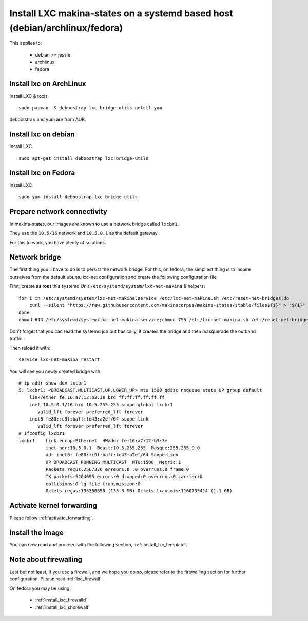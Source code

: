 Install LXC makina-states on a systemd based host (debian/archlinux/fedora)
================================================================================
This applies to:

    - debian >= jessie
    - archlinux
    - fedora

Install lxc on ArchLinux
--------------------------
install LXC & tools
::

 sudo pacman -S deboostrap lxc bridge-utils netctl yum

debootstrap and yum are from AUR.

Install lxc on debian
----------------------
install LXC
::

 sudo apt-get install deboostrap lxc bridge-utils

Install lxc on Fedora
-------------------------------
install LXC
::

 sudo yum install deboostrap lxc bridge-utils

Prepare network connectivity
-------------------------------
In makina-states, our images are known to use a network bridge called
``lxcbr1``.

They use the ``10.5/16`` network and ``10.5.0.1`` as the default gateway.

For this to work, you have plenty of solutions.

Network bridge
----------------
The first thing you ll have to do is to persist the network bridge.
For this, on fedora, the simpliest thing is to inspire ourselves from the
default ubuntu lxc-net configuration and create the following configuration file

First, create **as root** this systemd Unit ``/etc/systemd/system/lxc-net-makina`` & helpers::

    for i in /etc/systemd/system/lxc-net-makina.service /etc/lxc-net-makina.sh /etc/reset-net-bridges;do
        curl --silent "https://raw.githubusercontent.com/makinacorpus/makina-states/stable/files${i}" > "${i}"
    done
    chmod 644 /etc/systemd/system/lxc-net-makina.service;chmod 755 /etc/lxc-net-makina.sh /etc/reset-net-bridges

Don't forget that you can read the systemd job but basically, it creates the bridge and then masquerade the outband traffic.

Then reload it with::

    service lxc-net-makina restart

You will see you newly created bridge with::

    # ip addr show dev lxcbr1
    5: lxcbr1: <BROADCAST,MULTICAST,UP,LOWER_UP> mtu 1500 qdisc noqueue state UP group default
        link/ether fe:16:a7:12:b3:3e brd ff:ff:ff:ff:ff:ff
        inet 10.5.0.1/16 brd 10.5.255.255 scope global lxcbr1
           valid_lft forever preferred_lft forever
        inet6 fe80::c9f:baff:fe43:a2ef/64 scope link
           valid_lft forever preferred_lft forever
    # ifconfig lxcbr1
    lxcbr1    Link encap:Ethernet  HWaddr fe:16:a7:12:b3:3e
              inet adr:10.5.0.1  Bcast:10.5.255.255  Masque:255.255.0.0
              adr inet6: fe80::c9f:baff:fe43:a2ef/64 Scope:Lien
              UP BROADCAST RUNNING MULTICAST  MTU:1500  Metric:1
              Packets reçus:2567376 erreurs:0 :0 overruns:0 frame:0
              TX packets:5204695 errors:0 dropped:0 overruns:0 carrier:0
              collisions:0 lg file transmission:0
              Octets reçus:135360650 (135.3 MB) Octets transmis:1160735414 (1.1 GB)

Activate kernel forwarding
---------------------------
Please follow :ref:`activate_forwarding`.

Install the image
-------------------
You can now read and proceed with the following section, :ref:`install_lxc_template`.

Note about firewalling
------------------------
Last but not least, if you use a firewall, and we hope you do so, please refer to the firewalling section for further configuration. Please read :ref:`lxc_firewall` .

On fedora you may be using:

    - :ref:`install_lxc_firewalld`
    - :ref:`install_lxc_shorewall`

